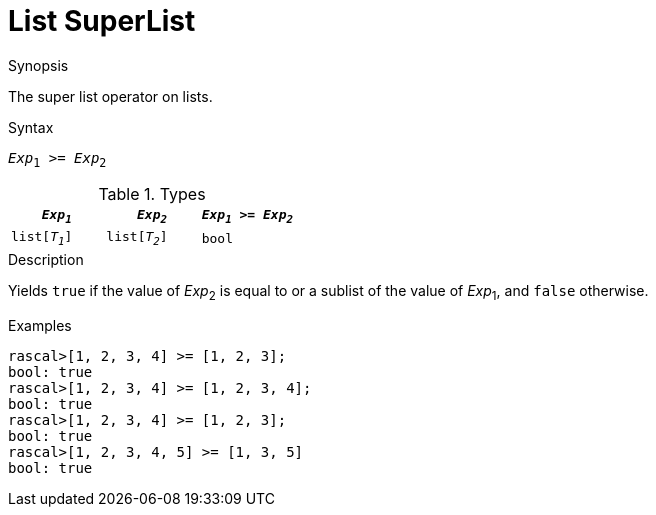 
[[List-SuperList]]
# List SuperList
:concept: Expressions/Values/List/SuperList

.Synopsis
The super list operator on lists.

.Syntax
`_Exp_~1~ >= _Exp_~2~`

.Types


|====
| `_Exp~1~_`     |  `_Exp~2~_`     | `_Exp~1~_ >= _Exp~2~_` 

| `list[_T~1~_]` |  `list[_T~2~_]` | `bool`               
|====

.Function

.Description
Yields `true` if the value of _Exp_~2~ is equal to or a sublist of the value of _Exp_~1~,  and `false` otherwise.

.Examples
[source,rascal-shell]
----
rascal>[1, 2, 3, 4] >= [1, 2, 3];
bool: true
rascal>[1, 2, 3, 4] >= [1, 2, 3, 4];
bool: true
rascal>[1, 2, 3, 4] >= [1, 2, 3];
bool: true
rascal>[1, 2, 3, 4, 5] >= [1, 3, 5]
bool: true
----

.Benefits

.Pitfalls


:leveloffset: +1

:leveloffset: -1